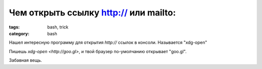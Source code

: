 Чем открыть ссылку http:// или mailto:
######################################

:tags: bash, trick
:category: bash


Нашел интересную программу для открытия `http://` ссылок в консоли. Называется "xdg-open"

Пишешь `xdg-open <http://goo.gl>`, и твой браузер по-умолчанию открывает "goo.gl".

Забавная вещь.

